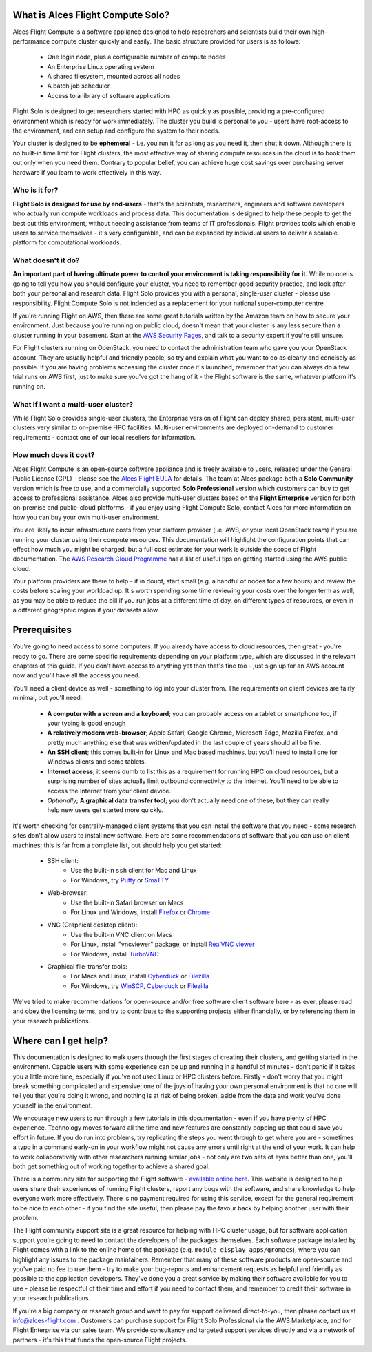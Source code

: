 .. _whatisit:

What is Alces Flight Compute Solo?
==================================

Alces Flight Compute is a software appliance designed to help researchers and scientists build their own high-performance compute cluster quickly and easily. The basic structure provided for users is as follows:

 - One login node, plus a configurable number of compute nodes
 - An Enterprise Linux operating system
 - A shared filesystem, mounted across all nodes
 - A batch job scheduler
 - Access to a library of software applications

Flight Solo is designed to get researchers started with HPC as quickly as possible, providing a pre-configured environment which is ready for work immediately. The cluster you build is personal to you - users have root-access to the environment, and can setup and configure the system to their needs. 

Your cluster is designed to be **ephemeral** - i.e. you run it for as long as you need it, then shut it down. Although there is no built-in time limit for Flight clusters, the most effective way of sharing compute resources in the cloud is to book them out only when you need them. Contrary to popular belief, you can achieve huge cost savings over purchasing server hardware if you learn to work effectively in this way.

Who is it for?
--------------

**Flight Solo is designed for use by end-users** - that's the scientists, researchers, engineers and software developers who actually run compute workloads and process data. This documentation is designed to help these people to get the best out this environment, without needing assistance from teams of IT professionals. Flight provides tools which enable users to service themselves - it's very configurable, and can be expanded by individual users to deliver a scalable platform for computational workloads. 


What doesn't it do?
-------------------

**An important part of having ultimate power to control your environment is taking responsibility for it.** While no one is going to tell you how you should configure your cluster, you need to remember good security practice, and look after both your personal and research data. Flight Solo provides you with a personal, single-user cluster - please use responsibility. Flight Compute Solo is not indended as a replacement for your national super-computer centre.

If you're running Flight on AWS, then there are some great tutorials written by the Amazon team on how to secure your environment. Just because you're running on public cloud, doesn't mean that your cluster is any less secure than a cluster running in your basement. Start at the `AWS Security Pages <https://aws.amazon.com/security>`_, and talk to a security expert if you're still unsure.

For Flight clusters running on OpenStack, you need to contact the administration team who gave you your OpenStack account. They are usually helpful and friendly people, so try and explain what you want to do as clearly and concisely as possible. If you are having problems accessing the cluster once it's launched, remember that you can always do a few trial runs on AWS first, just to make sure you've got the hang of it - the Flight software is the same, whatever platform it's running on.


What if I want a multi-user cluster?
------------------------------------

While Flight Solo provides single-user clusters, the Enterprise version of Flight can deploy shared, persistent, multi-user clusters very similar to on-premise HPC facilities. Multi-user environments are deployed on-demand to customer requirements - contact one of our local resellers for information. 


How much does it cost?
----------------------

Alces Flight Compute is an open-source software appliance and is freely available to users, released under the General Public License (GPL) - please see the `Alces Flight EULA <https://s3-eu-west-1.amazonaws.com/flight-aws-marketplace/2017.2/AlcesFlight_2017.2_EULA.txt>`_ for details. The team at Alces package both a **Solo Community** version which is free to use, and a commercially supported **Solo Professional** version which customers can buy to get access to professional assistance. Alces also provide multi-user clusters based on the **Flight Enterprise** version for both on-premise and public-cloud platforms - if you enjoy using Flight Compute Solo, contact Alces for more information on how you can buy your own multi-user environment.

You are likely to incur infrastructure costs from your platform provider (i.e. AWS, or your local OpenStack team) if you are running your cluster using their compute resources. This documentation will highlight the configuration points that can effect how much you might be charged, but a full cost estimate for your work is outside the scope of Flight documentation. The `AWS Research Cloud Programme <https://aws.amazon.com/rcp>`_ has a list of useful tips on getting started using the AWS public cloud.

Your platform providers are there to help - if in doubt, start small (e.g. a handful of nodes for a few hours) and review the costs before scaling your workload up. It's worth spending some time reviewing your costs over the longer term as well, as you may be able to reduce the bill if you run jobs at a different time of day, on different types of resources, or even in a different geographic region if your datasets allow. 


.. _clientprereqs:

Prerequisites
=============

You're going to need access to some computers. If you already have access to cloud resources, then great - you're ready to go. There are some specific requirements depending on your platform type, which are discussed in the relevant chapters of this guide. If you don't have access to anything yet then that's fine too - just sign up for an AWS account now and you'll have all the access you need. 

You'll need a client device as well - something to log into your cluster from. The requirements on client devices are fairly minimal, but you'll need:

 - **A computer with a screen and a keyboard**; you can probably access on a tablet or smartphone too, if your typing is good enough
 - **A relatively modern web-browser**; Apple Safari, Google Chrome, Microsoft Edge, Mozilla Firefox, and pretty much anything else that was written/updated in the last couple of years should all be fine.
 - **An SSH client**; this comes built-in for Linux and Mac based machines, but you'll need to install one for Windows clients and some tablets.
 - **Internet access**; it seems dumb to list this as a requirement for running HPC on cloud resources, but a surprising number of sites actually limit outbound connectivity to the Internet. You'll need to be able to access the Internet from your client device.
 - *Optionally*; **A graphical data transfer tool**; you don't actually need one of these, but they can really help new users get started more quickly. 
 

It's worth checking for centrally-managed client systems that you can install the software that you need - some research sites don't allow users to install new software. Here are some recommendations of software that you can use on client machines; this is far from a complete list, but should help you get started:

 - SSH client:
     - Use the built-in ``ssh`` client for Mac and Linux
     - For Windows, try `Putty <http://www.chiark.greenend.org.uk/~sgtatham/putty/download.html>`_ or `SmaTTY <http://smartty.sysprogs.com/>`_
     
 - Web-browser:
     - Use the built-in Safari browser on Macs
     - For Linux and Windows, install `Firefox <http://www.mozilla.org/firefox>`_ or `Chrome <https://www.google.com/chrome/browser/desktop/>`_
     
 - VNC (Graphical desktop client):
     - Use the built-in VNC client on Macs
     - For Linux, install "vncviewer" package, or install `RealVNC viewer <https://www.realvnc.com/download/viewer/linux/>`_
     - For Windows, install `TurboVNC <https://sourceforge.net/projects/turbovnc/>`_
     
 - Graphical file-transfer tools:
     - For Macs and Linux, install `Cyberduck <http://cyberduck.ch/>`_ or `Filezilla <https://filezilla-project.org/>`_
     - For Windows, try `WinSCP <https://winscp.net/>`_, `Cyberduck <http://cyberduck.ch/>`_ or `Filezilla <https://filezilla-project.org/>`_

We've tried to make recommendations for open-source and/or free software client software here - as ever, please read and obey the licensing terms, and try to contribute to the supporting projects either financially, or by referencing them in your research publications. 


Where can I get help?
=====================

This documentation is designed to walk users through the first stages of creating their clusters, and getting started in the environment. Capable users with some experience can be up and running in a handful of minutes - don't panic if it takes you a little more time, especially if you've not used Linux or HPC clusters before. Firstly - don't worry that you might break something complicated and expensive; one of the joys of having your own personal environment is that no one will tell you that you're doing it wrong, and nothing is at risk of being broken, aside from the data and work you've done yourself in the environment. 

We encourage new users to run through a few tutorials in this documentation - even if you have plenty of HPC experience. Technology moves forward all the time and new features are constantly popping up that could save you effort in future. If you do run into problems, try replicating the steps you went through to get where you are - sometimes a typo in a command early-on in your workflow might not cause any errors until right at the end of your work. It can help to work collaboratively with other researchers running similar jobs - not only are two sets of eyes better than one, you'll both get something out of working together to achieve a shared goal.

There is a community site for supporting the Flight software - `available online here <https://community.alces-flight.com/>`_. This website is designed to help users share their experiences of running Flight clusters, report any bugs with the software, and share knowledge to help everyone work more effectively. There is no payment required for using this service, except for the general requirement to be nice to each other - if you find the site useful, then please pay the favour back by helping another user with their problem. 

The Flight community support site is a great resource for helping with HPC cluster usage, but for software application support you're going to need to contact the developers of the packages themselves. Each software package installed by Flight comes with a link to the online home of the package (e.g. ``module display apps/gromacs``), where you can highlight any issues to the package maintainers. Remember that many of these software products are open-source and you've paid no fee to use them - try to make your bug-reports and enhancement requests as helpful and friendly as possible to the application developers. They've done you a great service by making their software available for you to use - please be respectful of their time and effort if you need to contact them, and remember to credit their software in your research publications. 

If you're a big company or research group and want to pay for support delivered direct-to-you, then please contact us at info@alces-flight.com . Customers can purchase support for Flight Solo Professional via the AWS Marketplace, and for Flight Enterprise via our sales team. We provide consultancy and targeted support services directly and via a network of partners - it's this that funds the open-source Flight projects. 

